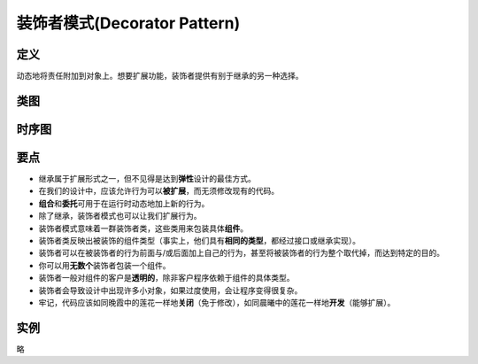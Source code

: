 ===============================
装饰者模式(Decorator Pattern)
===============================

----------
定义
----------
动态地将责任附加到对象上。想要扩展功能，装饰者提供有别于继承的另一种选择。

----------
类图
----------
.. image:: ../../_static/03_decorator_pattern.jpg

----------
时序图
----------
.. image:: ../../_static/03_seq_decorator_pattern.jpg

----------
要点
----------
- 继承属于扩展形式之一，但不见得是达到\ **弹性**\ 设计的最佳方式。
- 在我们的设计中，应该允许行为可以\ **被扩展**，而无须修改现有的代码。
- **组合**\ 和\ **委托**\ 可用于在运行时动态地加上新的行为。
- 除了继承，装饰者模式也可以让我们扩展行为。
- 装饰者模式意味着一群装饰者类，这些类用来包装具体\ **组件**。
- 装饰者类反映出被装饰的组件类型（事实上，他们具有\ **相同的类型**\ ，都经过接口或继承实现）。
- 装饰者可以在被装饰者的行为前面与/或后面加上自己的行为，甚至将被装饰者的行为整个取代掉，而达到特定的目的。
- 你可以用\ **无数个**\ 装饰者包装一个组件。
- 装饰者一般对组件的客户是\ **透明的**\ ，除非客户程序依赖于组件的具体类型。
- 装饰者会导致设计中出现许多小对象，如果过度使用，会让程序变得很复杂。
- 牢记，代码应该如同晚霞中的莲花一样地\ **关闭**\ （免于修改），如同晨曦中的莲花一样地\ **开发**\ （能够扩展）。

----------
实例
----------
略
